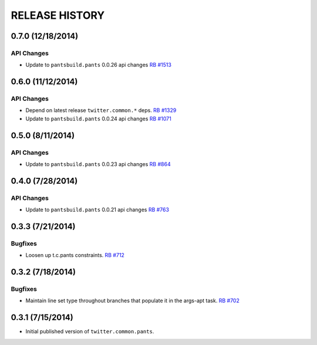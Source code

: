 RELEASE HISTORY
===============

0.7.0 (12/18/2014)
------------------

API Changes
~~~~~~~~~~~

* Update to ``pantsbuild.pants`` 0.0.26 api changes
  `RB #1513 <https://rbcommons.com/s/twitter/r/1513/>`_

0.6.0 (11/12/2014)
------------------

API Changes
~~~~~~~~~~~

* Depend on latest release ``twitter.common.*`` deps.
  `RB #1329 <https://rbcommons.com/s/twitter/r/1329/>`_

* Update to ``pantsbuild.pants`` 0.0.24 api changes
  `RB #1071 <https://rbcommons.com/s/twitter/r/1071/>`_

0.5.0 (8/11/2014)
------------------

API Changes
~~~~~~~~~~~

* Update to ``pantsbuild.pants`` 0.0.23 api changes
  `RB #864 <https://rbcommons.com/s/twitter/r/864/>`_

0.4.0 (7/28/2014)
------------------

API Changes
~~~~~~~~~~~

* Update to ``pantsbuild.pants`` 0.0.21 api changes
  `RB #763 <https://rbcommons.com/s/twitter/r/763/>`_

0.3.3 (7/21/2014)
-----------------

Bugfixes
~~~~~~~~

* Loosen up t.c.pants constraints.
  `RB #712 <https://rbcommons.com/s/twitter/r/712/>`_

0.3.2 (7/18/2014)
-----------------

Bugfixes
~~~~~~~~

* Maintain line set type throughout branches that populate it in the args-apt task.
  `RB #702 <https://rbcommons.com/s/twitter/r/702/>`_

0.3.1 (7/15/2014)
-----------------

* Initial published version of ``twitter.common.pants``.
